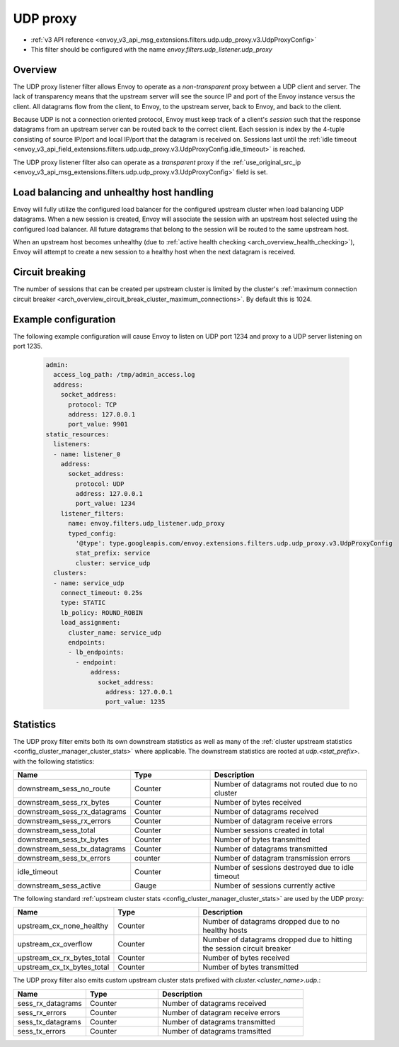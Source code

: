 .. _config_udp_listener_filters_udp_proxy:

UDP proxy
=========

* :ref:`v3 API reference <envoy_v3_api_msg_extensions.filters.udp.udp_proxy.v3.UdpProxyConfig>`
* This filter should be configured with the name *envoy.filters.udp_listener.udp_proxy*

Overview
--------

The UDP proxy listener filter allows Envoy to operate as a *non-transparent* proxy between a
UDP client and server. The lack of transparency means that the upstream server will see the
source IP and port of the Envoy instance versus the client. All datagrams flow from the client, to
Envoy, to the upstream server, back to Envoy, and back to the client.

Because UDP is not a connection oriented protocol, Envoy must keep track of a client's *session*
such that the response datagrams from an upstream server can be routed back to the correct client.
Each session is index by the 4-tuple consisting of source IP/port and local IP/port that the
datagram is received on. Sessions last until the :ref:`idle timeout
<envoy_v3_api_field_extensions.filters.udp.udp_proxy.v3.UdpProxyConfig.idle_timeout>` is reached.

The UDP proxy listener filter also can operate as a *transparent* proxy if the
:ref:`use_original_src_ip <envoy_v3_api_msg_extensions.filters.udp.udp_proxy.v3.UdpProxyConfig>`
field is set.

Load balancing and unhealthy host handling
------------------------------------------

Envoy will fully utilize the configured load balancer for the configured upstream cluster when
load balancing UDP datagrams. When a new session is created, Envoy will associate the session
with an upstream host selected using the configured load balancer. All future datagrams that
belong to the session will be routed to the same upstream host.

When an upstream host becomes unhealthy (due to :ref:`active health checking
<arch_overview_health_checking>`), Envoy will attempt to create a new session to a healthy host
when the next datagram is received.

Circuit breaking
----------------

The number of sessions that can be created per upstream cluster is limited by the cluster's
:ref:`maximum connection circuit breaker <arch_overview_circuit_break_cluster_maximum_connections>`.
By default this is 1024.

Example configuration
---------------------

The following example configuration will cause Envoy to listen on UDP port 1234 and proxy to a UDP
server listening on port 1235.

  .. code-block:: yaml

    admin:
      access_log_path: /tmp/admin_access.log
      address:
        socket_address:
          protocol: TCP
          address: 127.0.0.1
          port_value: 9901
    static_resources:
      listeners:
      - name: listener_0
        address:
          socket_address:
            protocol: UDP
            address: 127.0.0.1
            port_value: 1234
        listener_filters:
          name: envoy.filters.udp_listener.udp_proxy
          typed_config:
            '@type': type.googleapis.com/envoy.extensions.filters.udp.udp_proxy.v3.UdpProxyConfig
            stat_prefix: service
            cluster: service_udp
      clusters:
      - name: service_udp
        connect_timeout: 0.25s
        type: STATIC
        lb_policy: ROUND_ROBIN
        load_assignment:
          cluster_name: service_udp
          endpoints:
          - lb_endpoints:
            - endpoint:
                address:
                  socket_address:
                    address: 127.0.0.1
                    port_value: 1235

Statistics
----------

The UDP proxy filter emits both its own downstream statistics as well as many of the :ref:`cluster
upstream statistics <config_cluster_manager_cluster_stats>` where applicable. The downstream
statistics are rooted at *udp.<stat_prefix>.* with the following statistics:

.. csv-table::
  :header: Name, Type, Description
  :widths: 1, 1, 2

  downstream_sess_no_route, Counter, Number of datagrams not routed due to no cluster
  downstream_sess_rx_bytes, Counter, Number of bytes received
  downstream_sess_rx_datagrams, Counter, Number of datagrams received
  downstream_sess_rx_errors, Counter, Number of datagram receive errors
  downstream_sess_total, Counter, Number sessions created in total
  downstream_sess_tx_bytes, Counter, Number of bytes transmitted
  downstream_sess_tx_datagrams, Counter, Number of datagrams transmitted
  downstream_sess_tx_errors, counter, Number of datagram transmission errors
  idle_timeout, Counter, Number of sessions destroyed due to idle timeout
  downstream_sess_active, Gauge, Number of sessions currently active

The following standard :ref:`upstream cluster stats <config_cluster_manager_cluster_stats>` are used
by the UDP proxy:

.. csv-table::
  :header: Name, Type, Description
  :widths: 1, 1, 2

  upstream_cx_none_healthy, Counter, Number of datagrams dropped due to no healthy hosts
  upstream_cx_overflow, Counter, Number of datagrams dropped due to hitting the session circuit breaker
  upstream_cx_rx_bytes_total, Counter, Number of bytes received
  upstream_cx_tx_bytes_total, Counter, Number of bytes transmitted

The UDP proxy filter also emits custom upstream cluster stats prefixed with
*cluster.<cluster_name>.udp.*:

.. csv-table::
  :header: Name, Type, Description
  :widths: 1, 1, 2

  sess_rx_datagrams, Counter, Number of datagrams received
  sess_rx_errors, Counter, Number of datagram receive errors
  sess_tx_datagrams, Counter, Number of datagrams transmitted
  sess_tx_errors, Counter, Number of datagrams tramsitted
